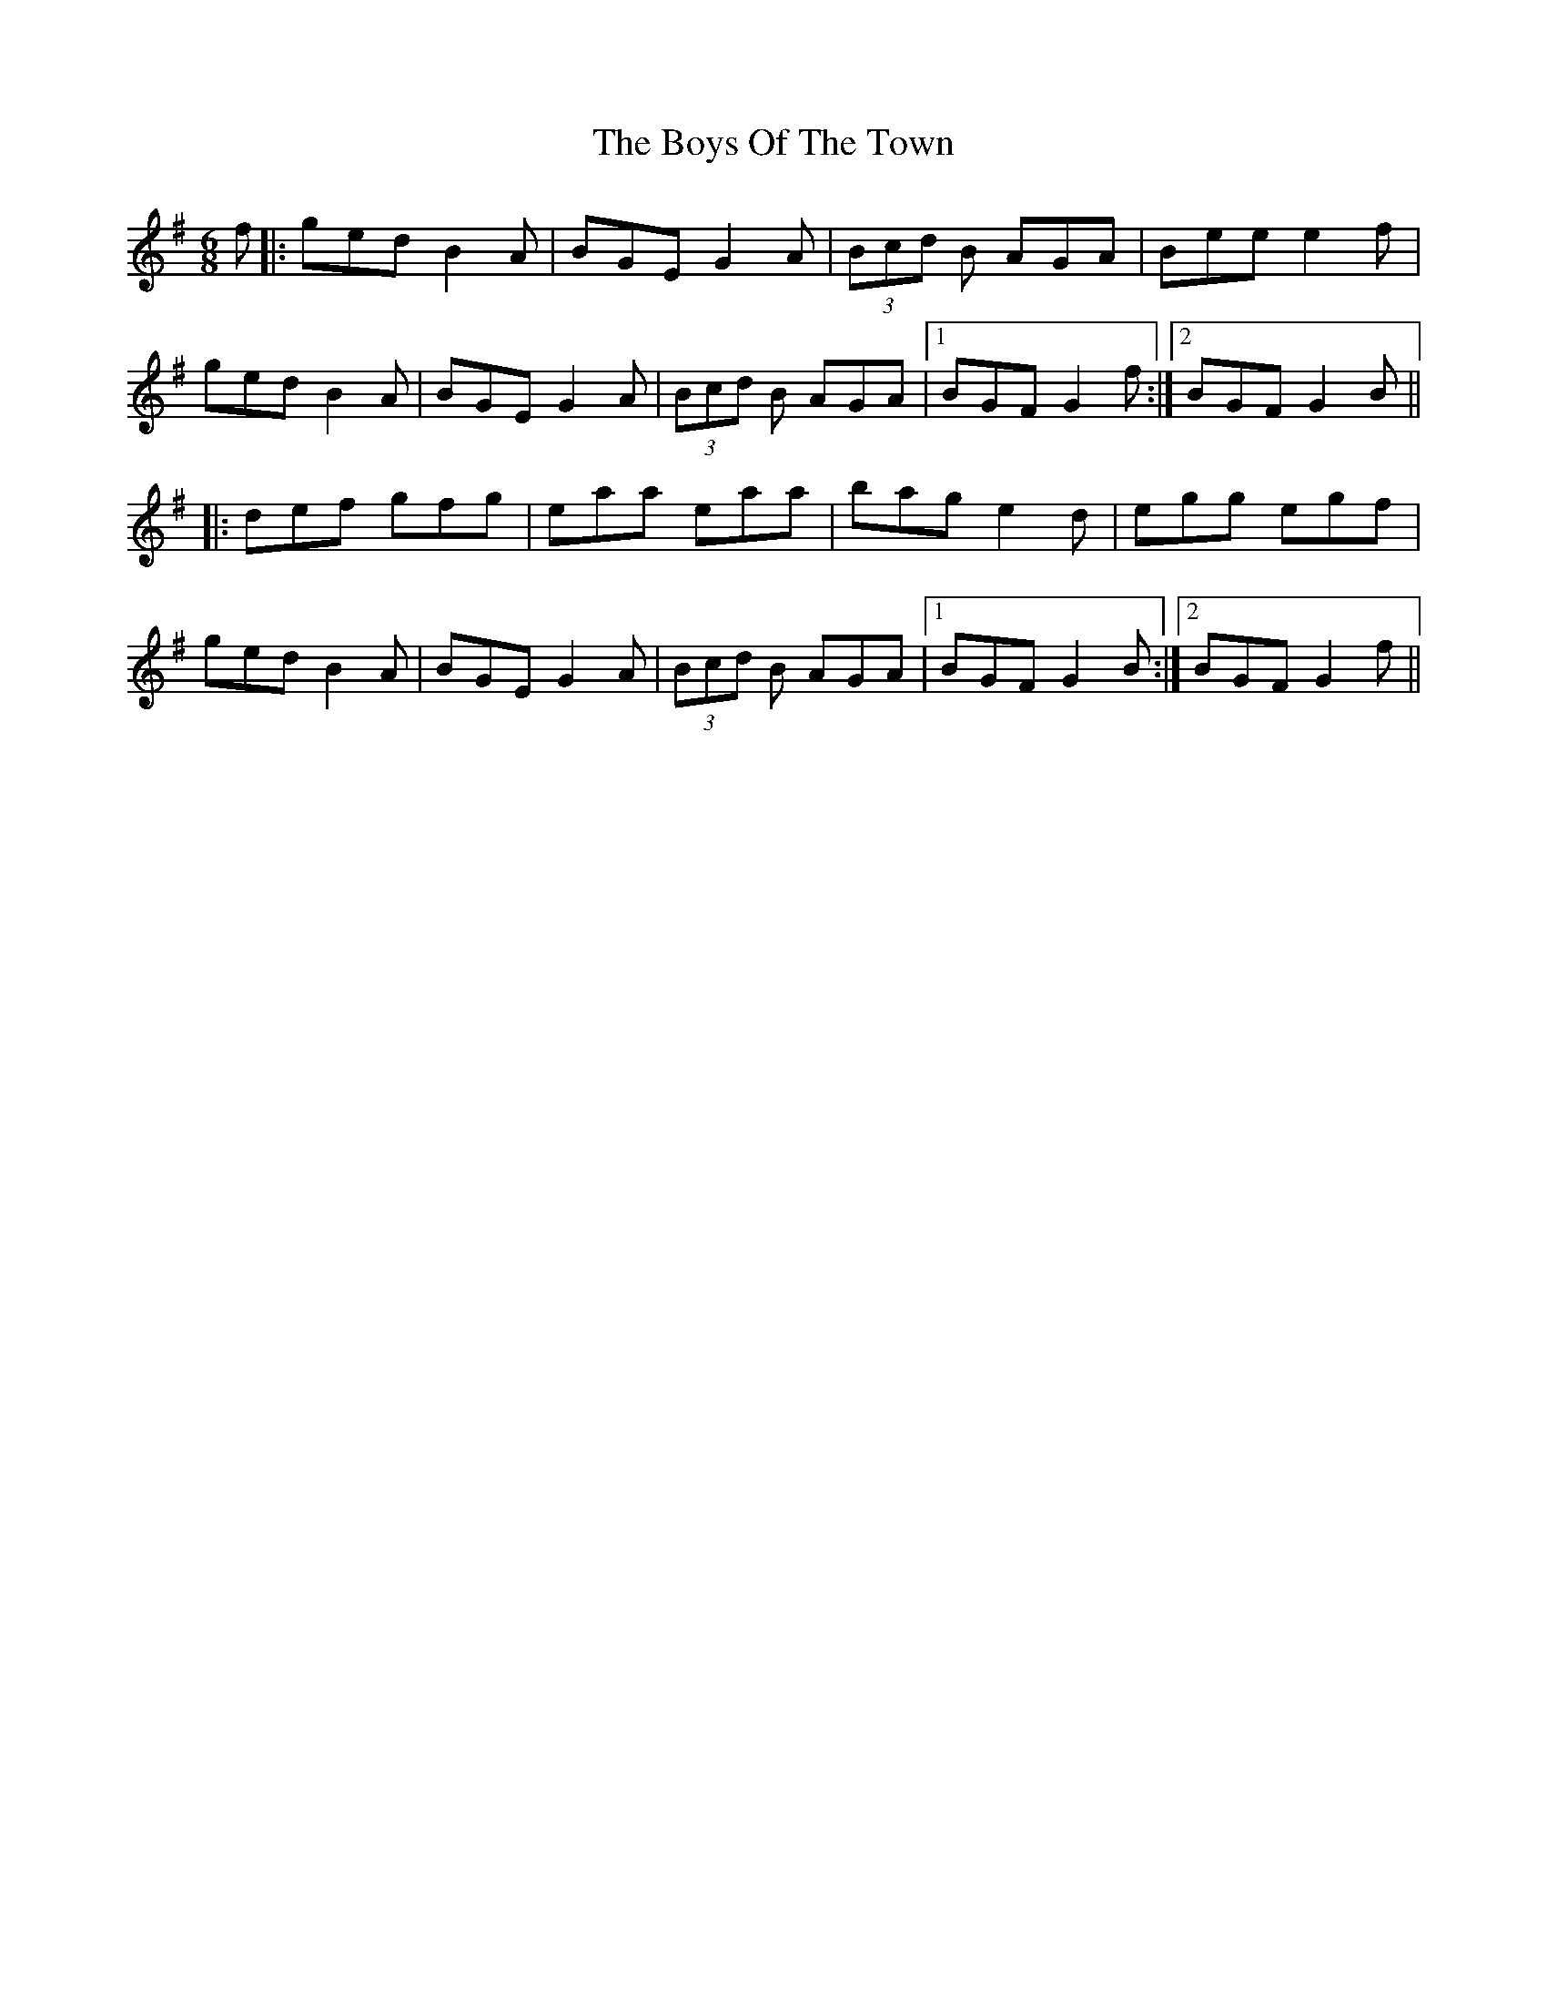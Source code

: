 X: 4813
T: Boys Of The Town, The
R: jig
M: 6/8
K: Gmajor
f|:ged B2 A|BGE G2 A|(3Bcd B AGA|Bee e2f|
ged B2 A|BGE G2 A|(3Bcd B AGA|1 BGF G2 f:|2 BGF G2 B||
|:def gfg|eaa eaa|bag e2d|egg egf|
ged B2 A|BGE G2 A|(3Bcd B AGA|1 BGF G2 B:|2 BGF G2 f||

